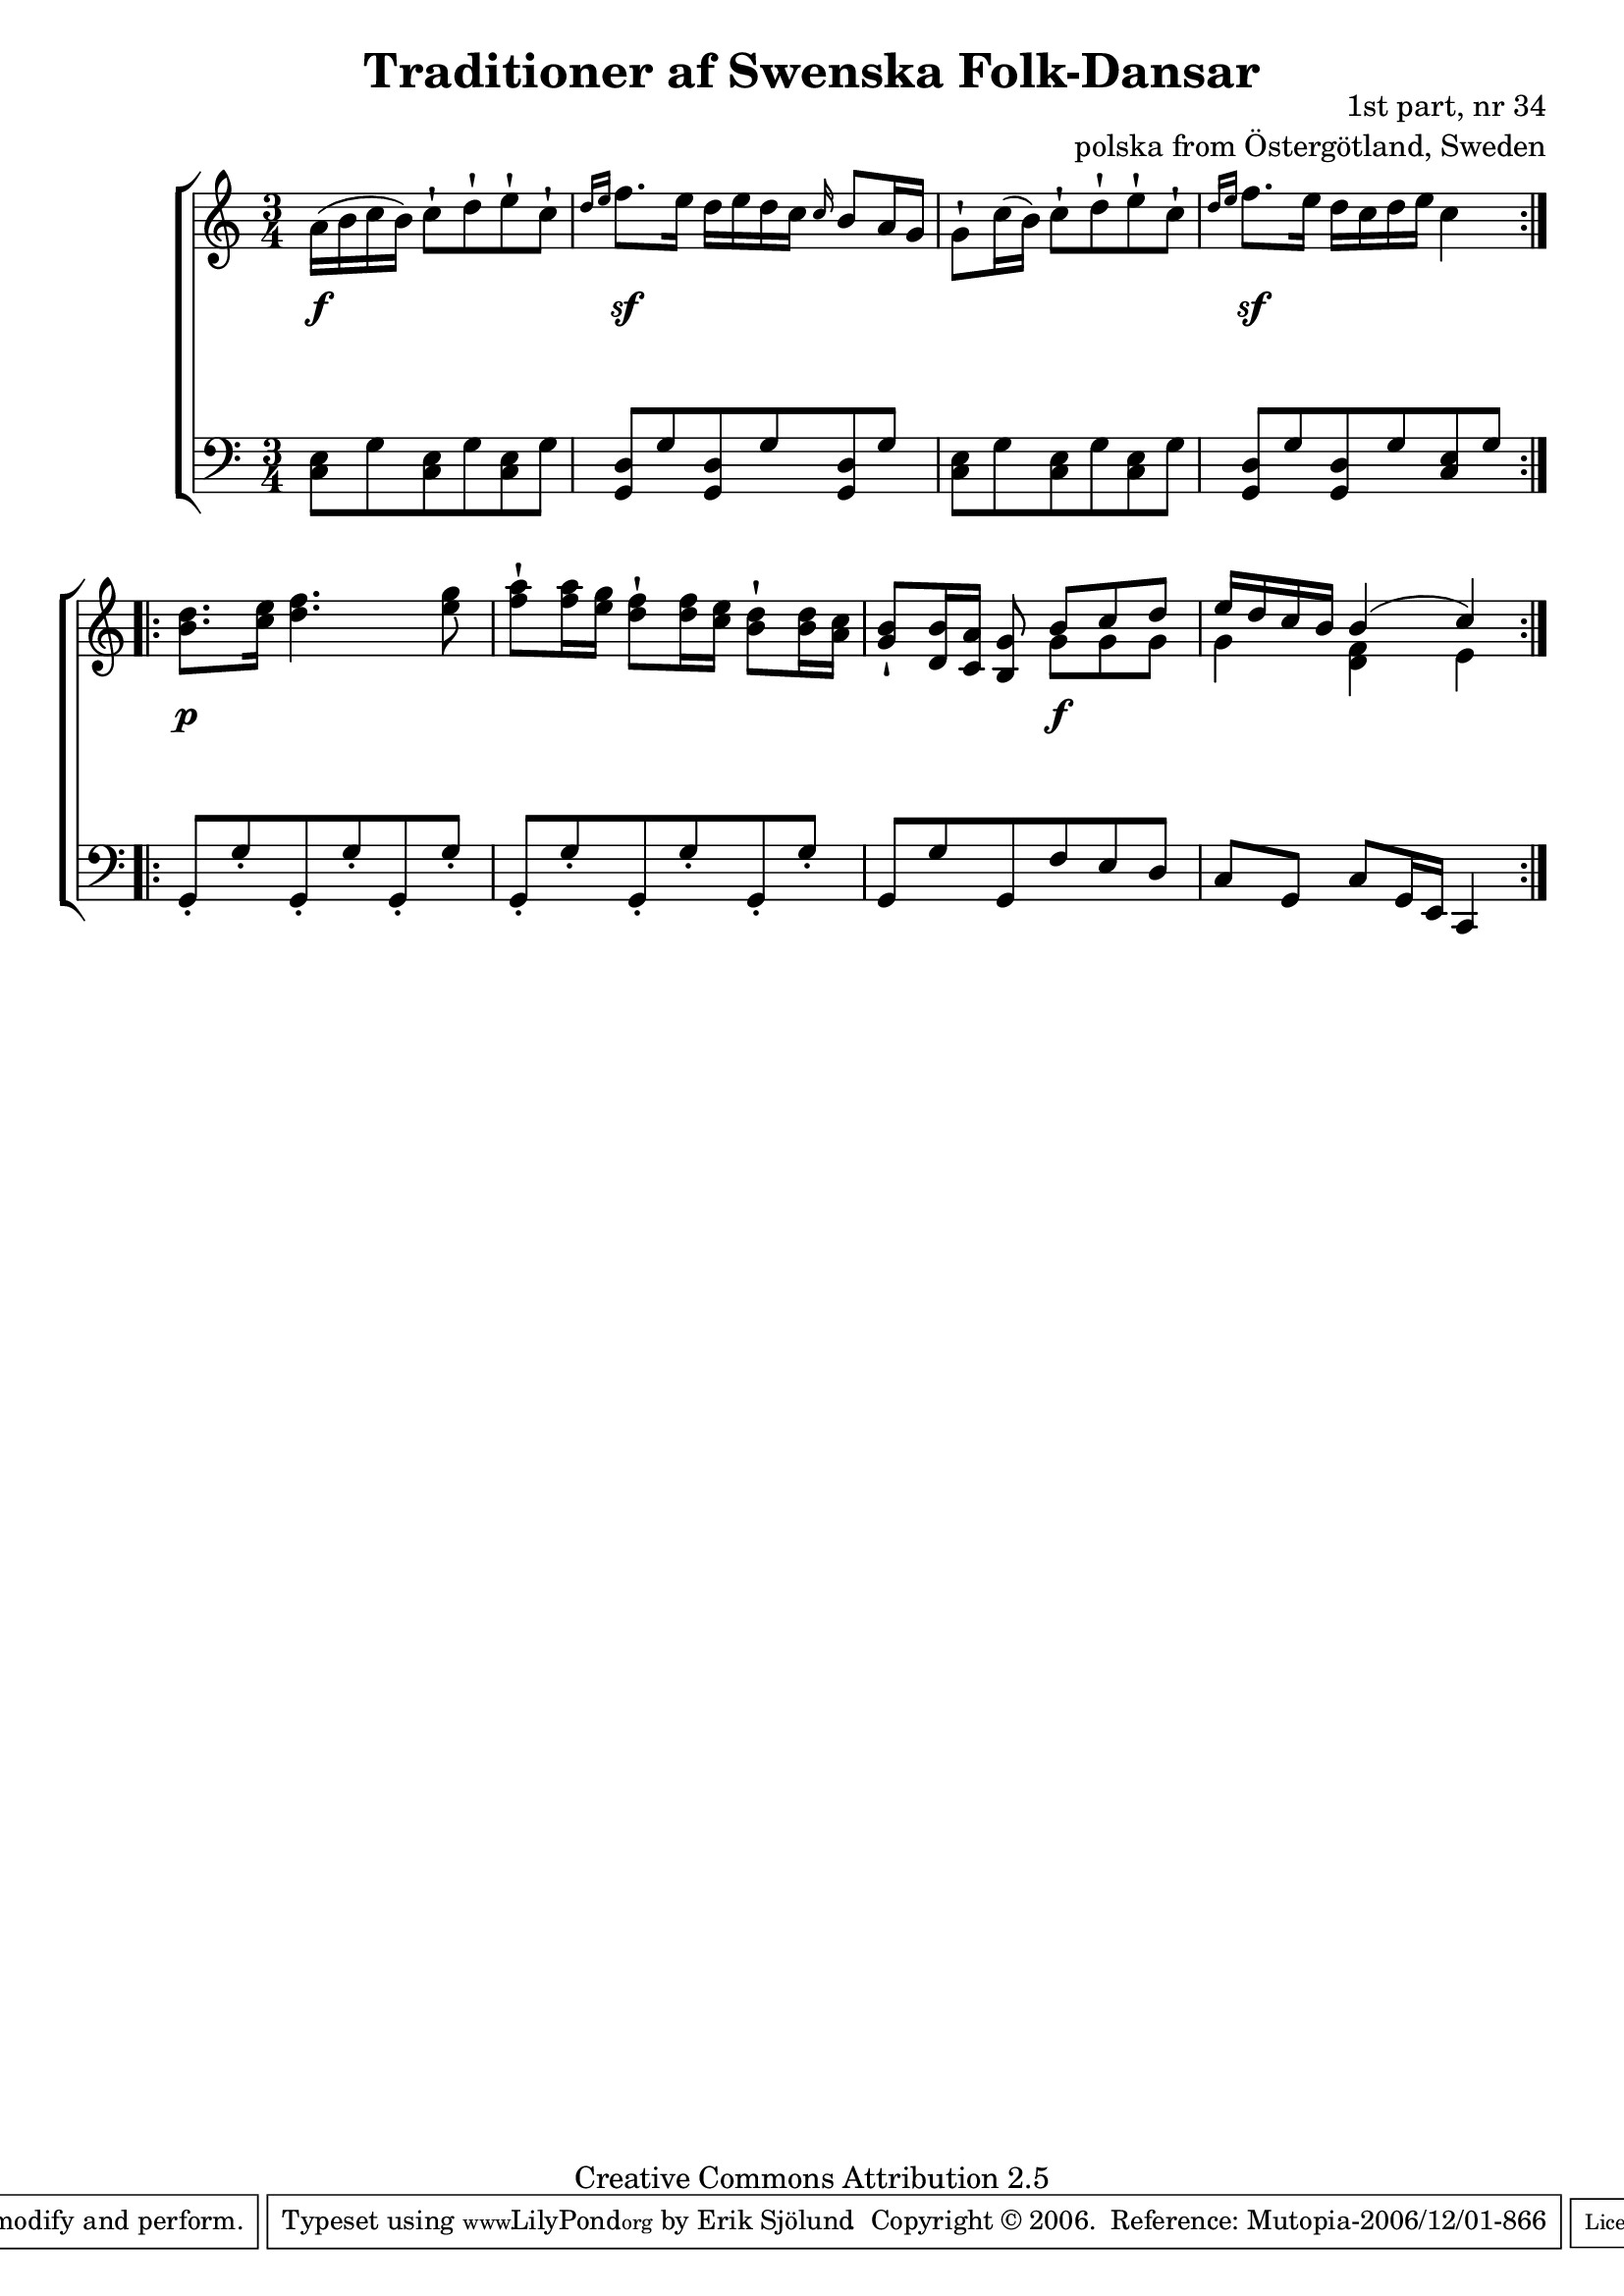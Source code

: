 

\header {
    title = "Traditioner af Swenska Folk-Dansar"
    opus = \markup {
         \column  {
          \right-align  "1st part, nr 34"
   \right-align "polska from Östergötland, Sweden" 
}
 } 
  source = "Traditioner af Swenska Folk-Dansar, 1st part, 1814"



    enteredby = "Erik Sjölund"
				% mutopia headers.

    mutopiatitle = "Traditioner af Swenska Folk-Dansar, 1st part, nr 34"

    mutopiacomposer = "Traditional"
    mutopiainstrument = "Piano"
    style = "Folk"
    copyright = "Creative Commons Attribution 2.5"
    maintainer = "Erik Sjölund"
    maintainerEmail = "erik.sjolund@gmail.com"




    lastupdated = "2006/November/25"
 footer = "Mutopia-2006/12/01-866"
 tagline = \markup { \override #'(box-padding . 1.0) \override #'(baseline-skip . 2.7) \box \center-align { \small \line { Sheet music from \with-url #"http://www.MutopiaProject.org" \line { \teeny www. \hspace #-1.0 MutopiaProject \hspace #-1.0 \teeny .org \hspace #0.5 } • \hspace #0.5 \italic Free to download, with the \italic freedom to distribute, modify and perform. } \line { \small \line { Typeset using \with-url #"http://www.LilyPond.org" \line { \teeny www. \hspace #-1.0 LilyPond \hspace #-1.0 \teeny .org } by \maintainer \hspace #-1.0 . \hspace #0.5 Copyright © 2006. \hspace #0.5 Reference: \footer } } \line { \teeny \line { Licensed under the Creative Commons Attribution 2.5 License, for details see: \hspace #-0.5 \with-url #"http://creativecommons.org/licenses/by/2.5" http://creativecommons.org/licenses/by/2.5 } } } }
  }




     \version "2.8.5"








global={
	\time 3/4
	\key c \major
}


    
upper =  {
  \global
  \repeat volta 2 {
	a'16( b' c'' b') c''8 \staccatissimo d'' \staccatissimo e'' \staccatissimo c'' \staccatissimo |
	\grace  { d''16[ e''16]  } f''8. e''16 d'' e'' d'' c'' \grace c''16 b'8 a'16 g' |
	\stemDown g'8 \staccatissimo \stemDown  c''16( \stemDown  b') c''8 \staccatissimo d'' \staccatissimo e'' \staccatissimo c'' \staccatissimo |
 \grace  { d''16[ e''16]  }	f''8. e''16 d'' c'' d'' e'' c''4 |
%5
 
} 
  \repeat volta 2 {
	<b' d''>8. <c'' e''>16 <d'' f''>4. <e'' g''>8 |
	<f'' a''> \staccatissimo <f'' a''>16 <e'' g''> <d'' f''>8 \staccatissimo <d'' f''>16 <c'' e''> <b' d''>8 \staccatissimo <b' d''>16 <a' c''> |
	\stemUp <g' b'>8 \staccatissimo \stemUp <d' b'>16 \stemUp <c' a'> <b g'>8 << { b'8 c'' d'' 	e''16 d'' c'' b' b'4( c'') } \\ { g'8 g' g' g'4 <f' d'>4  e'4 } >>  |

}
}

     
lower =  {
  \global \clef bass
  \repeat volta 2 {

	<c e>8 g <c e> g <c e> g |
	<g, d> g <g, d> g <g, d> g |
	<c e> g <c e> g <c e> g |
	<g, d> g <g, d> g <c e> g |
%5

}
%5
  \repeat volta 2 {
	g, \staccato g \staccato g, \staccato g \staccato g, \staccato g \staccato |
	g, \staccato g \staccato g, \staccato g \staccato g, \staccato g \staccato |
	g, g g, f e d |
	c[ g,] c[ g,16 e,] c,4
}
}

dynamics = {
  \repeat volta 2 {
s4  \f  s4 s4 
s4  \sf  s4 s4 
s2.
s4  \sf  s4 s4 


}
  \repeat volta 2 {
s4  \p  s4 s4 
s2.
s4 s8 s8 \f s8 s8  
s2.
}

}



\score {
  \new PianoStaff \with{systemStartDelimiter = #'SystemStartBracket } <<
    \new Staff = "upper" \upper
    \new Dynamics = "dynamics" \dynamics
    \new Staff = "lower" <<
      \clef bass
      \lower
    >>
  >>

  \layout {
    \context {
      \type "Engraver_group"
      \name Dynamics
      \alias Voice % So that \cresc works, for example.
      \consists "Output_property_engraver"
%      \override VerticalAxisGroup #'minimum-Y-extent = #'(-1 . 1)
      \consists "Piano_pedal_engraver"
      \consists "Script_engraver"
      \consists "Dynamic_engraver"
      \consists "Text_engraver"
      \override TextScript #'font-size = #2
      \override TextScript #'font-shape = #'italic

      \override DynamicText #'extra-offset = #'(0 . 2.5)
      \override Hairpin #'extra-offset = #'(0 . 2.5)


      \consists "Skip_event_swallow_translator"
      \consists "Axis_group_engraver"
    }
    \context {\Score \remove "Bar_number_engraver"}
    \context {
      \PianoStaff
      \accepts Dynamics
   \override VerticalAlignment #'forced-distance = #7
  \override SpanBar #'transparent = ##t

    }
  }
}

          


mididynamics = { \dynamics } 
midiupper = { \upper }
midilower = { \lower }

          




\score {
  \unfoldRepeats
  \new PianoStaff <<
    \new Staff = "upper" <<  \midiupper  \mididynamics >>
    \new Staff = "lower" <<  \midilower  \mididynamics >>
  >>
  \midi {
    \context {
      \type "Performer_group"
      \name Dynamics
      \consists "Piano_pedal_performer"
    }
    \context {
      \PianoStaff
      \accepts Dynamics
    }
 \tempo 4=100    
  }
}






  


